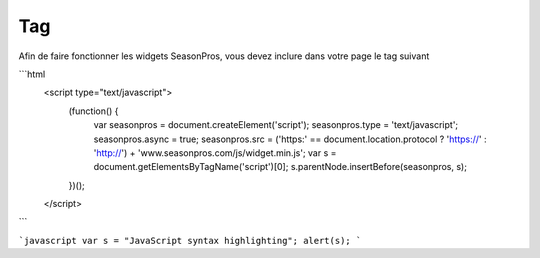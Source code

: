 Tag
=========

Afin de faire fonctionner les widgets SeasonPros, vous devez inclure dans votre page le tag suivant

```html
  <script type="text/javascript">
    (function() {
        var seasonpros = document.createElement('script'); seasonpros.type = 'text/javascript'; seasonpros.async = true;
        seasonpros.src = ('https:' == document.location.protocol ? 'https://' : 'http://') + 'www.seasonpros.com/js/widget.min.js';
        var s = document.getElementsByTagName('script')[0]; s.parentNode.insertBefore(seasonpros, s);
    })();
  </script>
```

```javascript
var s = "JavaScript syntax highlighting";
alert(s);
```
